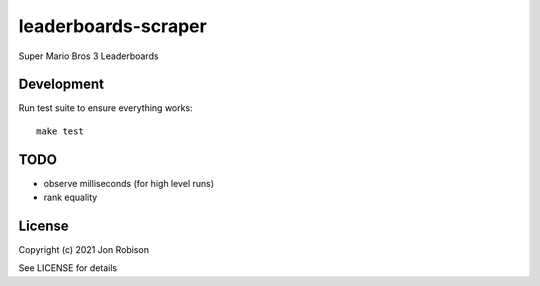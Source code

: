 leaderboards-scraper
====================

.. image:: https://badge.fury.io/py/leaderboards-scraper.png
    :target: https://badge.fury.io/py/leaderboards-scraper

.. image:: https://travis-ci.org/narfman0/leaderboards-scraper.png?branch=master
    :target: https://travis-ci.org/narfman0/leaderboards-scraper

Super Mario Bros 3 Leaderboards

Development
-----------

Run test suite to ensure everything works::

    make test

TODO
----
    
* observe milliseconds (for high level runs)
* rank equality

License
-------

Copyright (c) 2021 Jon Robison

See LICENSE for details
